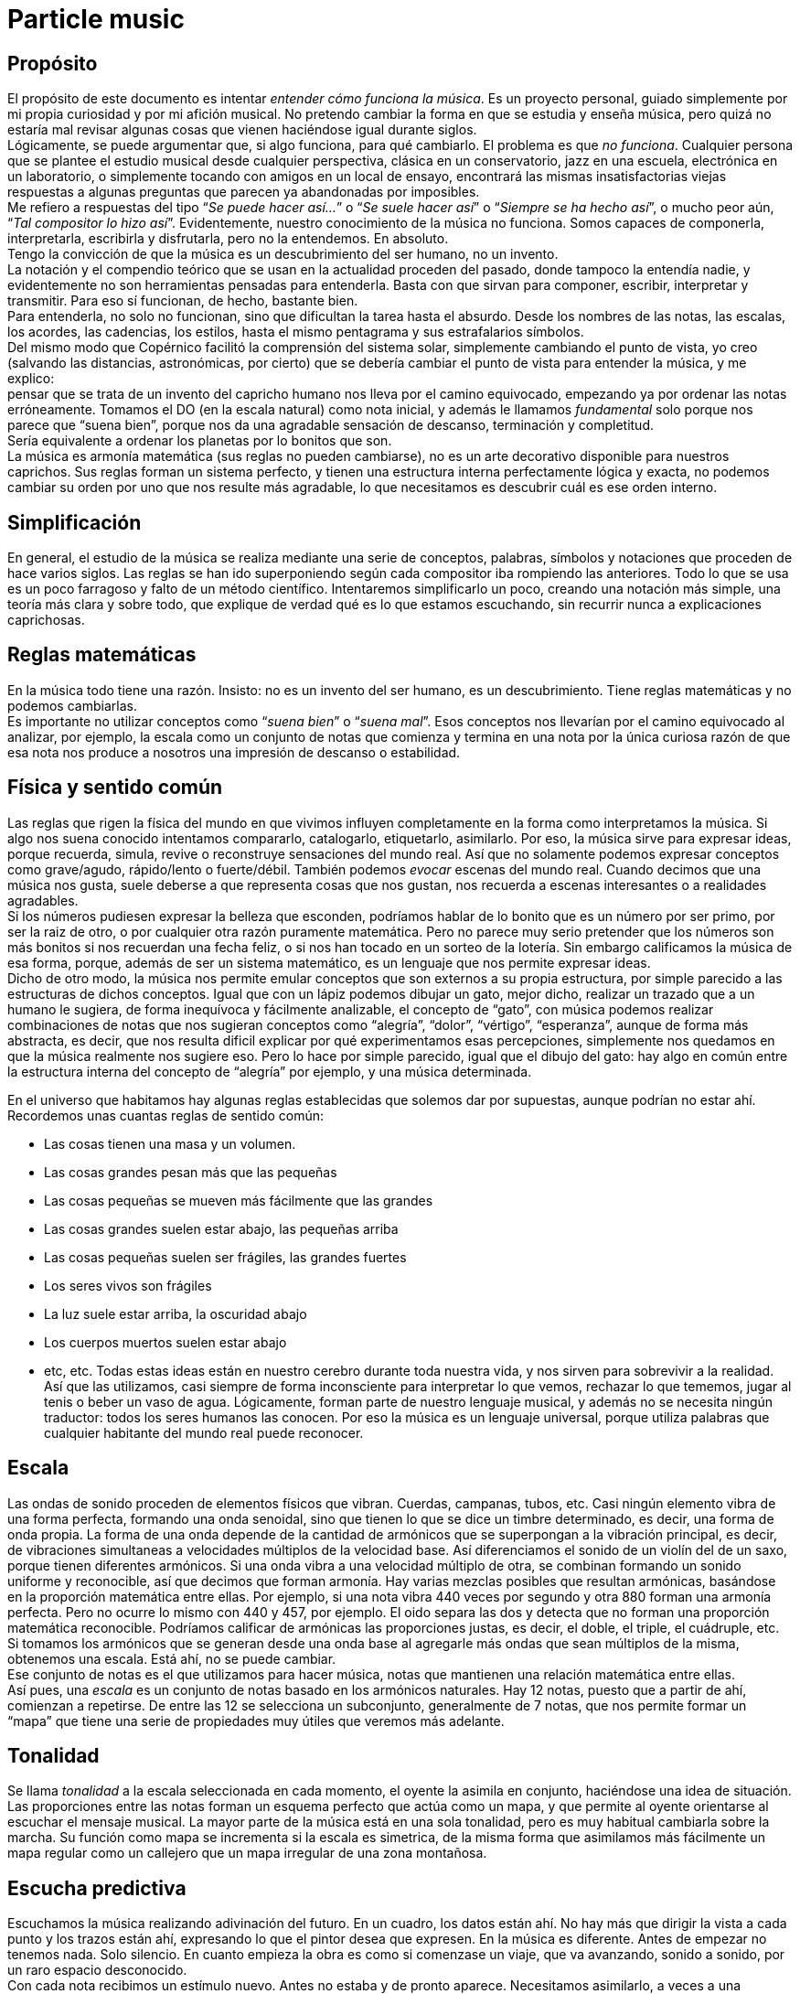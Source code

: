 = Particle music

== Propósito

El propósito de este documento es intentar _entender cómo funciona la música_. Es un proyecto personal, guiado simplemente por mi propia curiosidad y por mi afición musical. No pretendo cambiar la forma en que se estudia y enseña música, pero quizá no estaría mal revisar algunas cosas que vienen haciéndose igual durante siglos. +
Lógicamente, se puede argumentar que, si algo funciona, para qué cambiarlo. El problema es que _no funciona_. Cualquier persona que se plantee el estudio musical desde cualquier perspectiva, clásica en un conservatorio, jazz en una escuela, electrónica en un laboratorio, o simplemente tocando con amigos en un local de ensayo, encontrará las mismas insatisfactorias viejas respuestas a algunas preguntas que parecen ya abandonadas por imposibles. +
Me refiero a respuestas del tipo “_Se puede hacer así..._” o “_Se suele hacer así_” o “_Siempre se ha hecho así_”, o mucho peor aún, “_Tal compositor lo hizo así_”. Evidentemente, nuestro conocimiento de la música no funciona. Somos capaces de componerla, interpretarla, escribirla y disfrutarla, pero no la entendemos. En absoluto. +
Tengo la convicción de que la música es un descubrimiento del ser humano, no un invento. +
La notación y el compendio teórico que se usan en la actualidad proceden del pasado, donde tampoco la entendía nadie, y evidentemente no son herramientas pensadas para entenderla. Basta con que sirvan para componer, escribir, interpretar y transmitir. Para eso sí funcionan, de hecho, bastante bien. +
Para entenderla, no solo no funcionan, sino que dificultan la tarea hasta el absurdo. Desde los nombres de las notas, las escalas, los acordes, las cadencias, los estilos, hasta el mismo pentagrama y sus estrafalarios símbolos. +
Del mismo modo que Copérnico facilitó la comprensión del sistema solar, simplemente cambiando el punto de vista, yo creo (salvando las distancias, astronómicas, por cierto) que se debería cambiar el punto de vista para entender la música, y me explico: +
pensar que se trata de un invento del capricho humano nos lleva por el camino equivocado, empezando ya por ordenar las notas erróneamente. Tomamos el DO (en la escala natural) como nota inicial, y además le llamamos _fundamental_ solo porque nos parece que “suena bien”, porque nos da una agradable sensación de descanso, terminación y completitud.  +
Sería equivalente a ordenar los planetas por lo bonitos que son. +
La música es armonía matemática (sus reglas no pueden cambiarse), no es un arte decorativo disponible para nuestros caprichos. Sus reglas forman un sistema perfecto, y tienen una estructura interna perfectamente lógica y exacta, no podemos cambiar su orden por uno que nos resulte más agradable, lo que necesitamos es descubrir cuál es ese orden interno.

== Simplificación

En general, el estudio de la música se realiza mediante una serie de conceptos, palabras, símbolos y notaciones que proceden de hace varios siglos. Las reglas se han ido superponiendo según cada compositor iba rompiendo las anteriores. Todo lo que se usa es un poco farragoso y falto de un método científico. Intentaremos simplificarlo un poco, creando una notación más simple, una teoría más clara y sobre todo, que explique de verdad qué es lo que estamos escuchando, sin recurrir nunca a explicaciones caprichosas.

== Reglas matemáticas

En la música todo tiene una razón. Insisto: no es un invento del ser humano, es un descubrimiento. Tiene reglas matemáticas y no podemos cambiarlas. +
Es importante no utilizar conceptos como “_suena bien_” o “_suena mal_”. Esos conceptos nos llevarían por el camino equivocado al analizar, por ejemplo, la escala como un conjunto de notas que comienza y termina en una nota por la única curiosa razón de que esa nota nos produce a nosotros una impresión de descanso o estabilidad. 

== Física y sentido común

Las reglas que rigen la física del mundo en que vivimos influyen completamente en la forma como interpretamos la música. Si algo nos suena conocido intentamos compararlo, catalogarlo, etiquetarlo, asimilarlo. Por eso, la música sirve para expresar ideas, porque recuerda, simula, revive o reconstruye sensaciones del mundo real. Así que no solamente podemos expresar conceptos como grave/agudo, rápido/lento o fuerte/débil. También podemos _evocar_ escenas del mundo real. Cuando decimos que una música nos gusta, suele deberse a que representa cosas que nos gustan, nos recuerda a escenas interesantes o a realidades agradables.  +
Si los números pudiesen expresar la belleza que esconden, podríamos hablar de lo bonito que es un número por ser primo, por ser la raiz de otro, o por cualquier otra razón puramente matemática. Pero no parece muy serio pretender que los números son más bonitos si nos recuerdan una fecha feliz, o si nos han tocado en un sorteo de la lotería. Sin embargo calificamos la música de esa forma, porque, además de ser un sistema matemático, es un lenguaje que nos permite expresar ideas.  +
Dicho de otro modo, la música nos permite emular conceptos que son externos a su propia estructura, por simple parecido a las estructuras de dichos conceptos. Igual que con un lápiz podemos dibujar un gato, mejor dicho, realizar un trazado que a un humano le sugiera, de forma inequívoca y fácilmente analizable, el concepto de “gato”, con música podemos realizar combinaciones de notas que nos sugieran conceptos como “alegría”, “dolor”, “vértigo”, “esperanza”, aunque de forma más abstracta, es decir, que nos resulta dificil explicar por qué experimentamos esas percepciones, simplemente nos quedamos en que la música realmente nos sugiere eso. Pero lo hace por simple parecido, igual que el dibujo del gato: hay algo en común entre la estructura interna del concepto de “alegría” por ejemplo, y una música determinada.

En el universo que habitamos hay algunas reglas establecidas que solemos dar por supuestas, aunque podrían no estar ahí. Recordemos unas cuantas reglas de sentido común:

* Las cosas tienen una masa y un volumen. 
* Las cosas grandes pesan más que las pequeñas
* Las cosas pequeñas se mueven más fácilmente que las grandes
* Las cosas grandes suelen estar abajo, las pequeñas arriba
* Las cosas pequeñas suelen ser frágiles, las grandes fuertes
* Los seres vivos son frágiles
* La luz suele estar arriba, la oscuridad abajo
* Los cuerpos muertos suelen estar abajo
* etc, etc.
Todas estas ideas están en nuestro cerebro durante toda nuestra vida, y nos sirven para sobrevivir a la realidad. Así que las utilizamos, casi siempre de forma inconsciente para interpretar lo que vemos, rechazar lo que tememos, jugar al tenis o beber un vaso de agua. Lógicamente, forman parte de nuestro lenguaje musical, y además no se necesita ningún traductor: todos los seres humanos las conocen. Por eso la música es un lenguaje universal, porque utiliza palabras que cualquier habitante del mundo real puede reconocer.

== Escala

Las ondas de sonido proceden de elementos físicos que vibran. Cuerdas, campanas, tubos, etc. Casi ningún elemento vibra de una forma perfecta, formando una onda senoidal, sino que tienen lo que se dice un timbre determinado, es decir, una forma de onda propia. La forma de una onda depende de la cantidad de armónicos que se superpongan a la vibración principal, es decir, de vibraciones simultaneas a velocidades múltiplos de la velocidad base. Así diferenciamos el sonido de un violín del de un saxo, porque tienen diferentes armónicos. Si una onda vibra a una velocidad múltiplo de otra, se combinan formando un sonido uniforme y reconocible, así que decimos que forman armonía. Hay varias mezclas posibles que resultan armónicas, basándose en la proporción matemática entre ellas. Por ejemplo, si una nota vibra 440 veces por segundo y otra 880 forman una armonía perfecta. Pero no ocurre lo mismo con 440 y 457, por ejemplo. El oido separa las dos y detecta que no forman una proporción matemática reconocible. Podríamos calificar de armónicas las proporciones justas, es decir, el doble, el triple, el cuádruple, etc.  +
Si tomamos los armónicos que se generan desde una onda base al agregarle más ondas que sean múltiplos de la misma, obtenemos una escala. Está ahí, no se puede cambiar.  +
Ese conjunto de notas es el que utilizamos para hacer música, notas que mantienen una relación matemática entre ellas. +
Así pues, una _escala_ es un conjunto de notas basado en los armónicos naturales. Hay 12 notas, puesto que a partir de ahí, comienzan a repetirse. De entre las 12 se selecciona un subconjunto, generalmente de 7 notas, que nos permite formar un “mapa” que tiene una serie de propiedades muy útiles que veremos más adelante.

== Tonalidad

Se llama _tonalidad_ a la escala seleccionada en cada momento, el oyente la asimila en conjunto, haciéndose una idea de situación. Las proporciones entre las notas forman un esquema perfecto que actúa como un mapa,  y que permite al oyente orientarse al escuchar el mensaje musical. La mayor parte de la música está en una sola tonalidad, pero es muy habitual cambiarla sobre la marcha. Su función como mapa se incrementa si la escala es simetrica, de la misma forma que asimilamos más fácilmente un mapa regular como un callejero que un mapa irregular de una zona montañosa. 

== Escucha predictiva

Escuchamos la música realizando adivinación del futuro. En un cuadro, los datos están ahí. No hay más que dirigir la vista a cada punto y los trazos están ahí, expresando lo que el pintor desea que expresen. En la música es diferente. Antes de empezar no tenemos nada. Solo silencio. En cuanto empieza la obra es como si comenzase un viaje, que va avanzando, sonido a sonido, por un raro espacio desconocido.  +
Con cada nota recibimos un estímulo nuevo. Antes no estaba y de pronto aparece. Necesitamos asimilarlo, a veces a una velocidad endiablada. +
Los estímulos inesperados nos producen sorpresa, y nos obligan a su análisis. Debemos dedicar un poco de tiempo de proceso cerebral para saber cómo encaja esa nota con las demás, si es que encaja, o de lo contrario, cambiar todas las suposiciones anteriores para hacerla encajar. Si adivinamos cada nota, nos aburrimos. Si cada nota nos sorprende, nos cansamos y perdemos el hilo. Si hay una proporcion adecuada entre ambas situaciones, la música nos resulta familiar pero estimulante. Posiblemente tenga éxito.

== Tríada

Se le llama _tono_ a la distancia que hay entre dos notas alternas y _semitono_ a la distancia entre dos notas contigüas ( si hablásemos de números, entre 18 y 19 habría un semitono, pero entre 15 y 17 habría un tono).  +
Una _tríada_ es un acorde (notas que suenan simultaneamente) de tres notas alternas de una escala (una vez más, pensando en números, podrían ser 1, 3 y 5, ó 25, 27 y 29). En la notación estandar, se dice que sus notas están a distancia de una tercera, si es de dos tonos se llama tercera _mayor_, si es de tono y medio se llama tercera _menor_. Una tríada tiene pues dos intervalos, el que hay entre la primera y la segunda nota y el que hay entre la segunda y la tercera. Si esos intervalos son, de abajo a arriba, mayor y menor se dice que es un acorde mayor. Si son menor y mayor se llama acorde menor.  +
Uno se siente casi avergonzado de tener que recurrir a toda esta dieciochesca terminología que debería dejar de usarse cuanto antes pero “así se ha hecho siempre”. Ya hemos dicho que sería mejor encontrar algo un poco más simple y natural.

== Estructura mayor/menor y su significado

.Esquema geométrico de las tríadas 
image::triads.png[tríadas, estas son tríadas]

El caso es que las tríadas, son la estructura musical más utilizada en la música. No ofrecen ninguna duda, son como los átomos con los que se forma el resto de la materia: son indivisibles ( no hay nada con una estructura más básica ) e incluso cuando no están, el cerebro acaba encontrándo su huella. Forman la base sobre la que se asienta la música. +
Las tríadas mayores forman una estructura menor/mayor (menor sobre mayor) y   
las menores una estructura mayor/menor (mayor sobre menor).
El subconsciente toma estas estructuras como formas reales e intenta intrepretarlas. +
Es muy fácil observar esto con cualquier instrumento. Escuchar un acorde mayor y el mismo menor y preguntarse por qué el acorde mayor sugiere alegría y el menor tristeza es la primera pregunta que debemos hacernos, y no aceptar respuestas “mágicas”. Durante años, he escuchado muchas respuestas a esta cuestión, la más torpe la que dice que los temas fúnebres siempre se han hecho con acordes menores y los temas festivos con acordes mayores. A esta clase de “respuestas” me refiero.  +
Para mí está muy claro que se trata de una simple estructura de algo grande colocado encima de algo pequeño, o al revés. Cuando escucho el acorde puedo verlo claramente, y si miro a las figuras todavía más, incluso puedo escuchar los acordes simplemente mirándolas. En el mundo en que vivimos, una cosa grande sobre una pequeña es algo... injusto, no está bien, no es correcto, da la impresión de que se necesita actuar, acudir en su auxilio, resolver su problema, dejar las cosas en su equilibrio natural. No es algo necesariamente inestable, ese no es el problema, sino algo incorrecto, algo que nos hace sentir de alguna forma insatisfechos, tristes. +
Se trata de dos entidades diferentes. Una es más grande que la otra, y la más grande está encima de la más pequeña. Sea lo que sea: dos piedras, dos cajas, dos personas, dos organizaciones, dos paises... no es justo. La idea “estar encima de” en el mundo real sugiere peso, gravedad, opresión, aguante, dominación, esclavitud. Es una de las reglas de sentido común. Lo normal, es que las entidades pequeñas se apoyen en las grandes, que utilicen su poder, tamaño, altura y equilibrio. La vida sigue gracias a que los grandes soportan y apoyan a los pequeños, los adultos a los niños, los poderosos a los pobres, y no al revés. Ver a un poderoso subido a la espalda de un niño es la imagen más triste y dramática que uno puede imaginar, lo contrario es una bella idea de colaboración, amistad, generosidad y vida. +
Esos acordes están presentes en el 99% de la música, e incluso, cuando no estan presentes, el oyente intenta imaginarlos, como cuando faltan trazos en una imagen y nuestra imaginación completa los que faltan basándose en el sentido común. Cuando escuchamos una tríada mayor o menor admitimos esas ideas por sistema, y, a partir de ellas, intentamos entender qué nos está contando la música, además de orientarnos en el mapa que forman.  +
En fin, estas son las ideas que sugieren automáticamente esas tres simples notas:

|===
|*_Tríada menor_*|*_Tríada mayor_*

|Injusticia|Justicia
|Tristeza|Alegría
|Fracaso|Triunfo
|Muerte|Vida
|Opresión|Solidaridad
|===

== Tríadas orientativas

El formato de una tríada, nos permite suponer en qué grado de la escala estamos. En una escala hay algunas tríadas mayores y otras menores. Se obtienen simplemente agregando a cada grado de la escala las dos siguientes notas alternas. Según el caracter de la tríada que oímos, podemos suponer en qué grado de la escala podemos estar ( como cuando al ver un monumento en un mapa de pronto nos orientamos correctamente ). Como hay varias tríadas de cada tipo, todavía hay _lugar para el engaño_.

== Tritono

Un _tritono_ está formado por dos notas a 3 tonos de distancia. Entre ambas, caben dos terceras menores. Sería algo así como una estructura _menor / menor_. No sirve para expresar el caracter de una tríada normal, es equívoco, puesto que se puede invertir y queda igual. El oyente intenta suponer que se va a convertir en una tríada normal. Eso, en música se llama _resolver_.  +
Cuando estamos hablando y deseamos que la persona que nos está escuchando intente encontrar una solución... ¿Qué hacemos? ¿Colocamos el problema entre signos de interrogación y esperamos a que el oyente lo resuelva? ¿Eh?. Se llaman preguntas, y las hacemos a diario.  +
Pues en la música también existen las preguntas. Son acordes sin resolver, acordes que no forman una estructura mayor ni menor, y que el oyente no podrá evitar intentar resolver en su cabeza antes de escuchar la siguiente nota, acordes que requieren participación por su parte, escucha activa.  +
En una escala donde dos notas alternas queden a 3 tonos de distancia, el acorde que se formará en ese grado sonará como una pregunta que necesita contestación. No es casualidad que en la escala mayor (la que conoce todo el mundo, la que forman las teclas blancas del piano, _do, re, mi, fa_...) hay un grado en que se forma un tritono: el grado 7, el de la nota _si_. Las notas alternas a partir de _si_ son _re_ y _fa_. Entre cada par hay tono y medio, así que en total son 3 tonos, es decir, dos terceras menores una sobre la otra. Nadie querrá terminar una canción con ese acorde. +
Ningúna actuación musical terminará nunca (al menos si queremos que el público empiece a aplaudir ) con un acorde sin resolver. El oyente espera a que le demos una solución. Unas milésimas de segundo antes, imagina cuál vamos a darle. Si acierta se sentirá satisfecho, si no se sorprenderá. Muchas preguntas le resultarán demasiado estimulantes y probablemente se sature. Ninguna pregunta hará que pierda el interés.

== Repulsión del tritono

Un tritono suena repulsivo, dos terceras menores no representan nada apiladas.  +
Tienta al oyente a adivinar en qué se resolverá, le hace participar, le hace arriesgarse y posibilita engañarle y sorprenderle resolviéndolo de manera inesperada.  +
Invade su tranquilidad, requiriendo de él una escucha activa y arriesgada. Le condena a equivocarse sin poder evitarlo. Es como el “_nada por aqui... nada por allá_...” de los magos. +
En la edad media, a ese sonido se le llamaba "_Diabolus in musicae_" y parece que representaba algún tipo de desafío para el poder. Solo el nombre ya denota el caracter molesto e incluso peligroso que puede llegar a tener, sobre todo si eres un estado medieval y utilizas la música para mantener adormecida a la masa. Prohibir el tritono es como cuando en el cine el poli malo dice “Aquí soy yo el que hace las preguntas!”.

== Distancia al tritono

Es la distancia que un grado de la escala mantiene con respecto a algún tritono. Si en una escala hay un solo tritono, habrá grados que estén a mucha distancia de él, pero si hay dos, al alejarnos de uno nos acercamos al otro, así que siempre estaremos cerca de alguno.  +
Los grados que quedan muy lejos de algún tritono sugieren estabilidad, relax. Hay escalas que no contienen ningún tritono. La sensación de linealidad y estabilidad (y posiblemente monotonía) es bastante fuerte en ellas. No es casual que las usáramos en nuestros estados primitivos de civilización. Profundizaremos en esto más adelante.

== Orientación erronea

En la notación tradicional, al grado más lejano al tritono se le llama _fundamental_, y además se considera que la escala comienza y termina en ese grado. Esto es un error grave; que un grado esté lejos de un tritono no significa que sea el principio. Se hace porque el oyente se siente cómodo cuando una canción termina en el grado fundamental, como suele ocurrir. Como ya hemos dicho, este es uno de los errores graves que queremos solucionar: el ángulo desde el que se ve la música, el excesivo protagonismo del oyente, (evidentemente porque es el que paga y el que decide si el compositor triunfará o no). En todo caso, necesitamos seguir componiendo música para humanos, así que deberemos seguir teniendo en cuenta lo que les hace sentir cómodos o lo que no, pero necesitamos entender por qué.

== Orientación simétrica

Las escalas que usamos son simétricas. La simetría es un patrón que ayuda al oyente a reconocer la armonía. Si una escala es simétrica, nos ayudará mucho en su análisis usar una notación que respete esta simetría, donde el punto central se represente gráficamente en el centro. En la notación que presentamos, esta idea es muy importante.

== Modos de una escala

Se llaman _modos_ a las distintas orientaciones de una escala, es decir, tomar las mismas notas pero cambiando la nota inicial. Debe eliminarse por completo este concepto. Es mucho más simple y util reducir la cantidad de escalas a analizar y asimilar. Solamente hay seis escalas.

== Escalas

Eliminando el concepto de _modo_ de una escala, estas son las escalas que se usan habitualmente y los nombres que se le han asignado. En notación estandar, la equivalencia sería la siguiente:

|===
|*ESCALA*|*NOMBRE ESTANDAR*

|WHITE |Escala _diatónica_
|BLUE |Escala menor _melódica_
|RED |Escala menor _armónica_
|BLACK |Escala _disminuida_
|PENTA |Escala _pentatónica_
|TONES |Escala por _tonos_
|===

En la notación creada se representan los grados de la escala como números. Se ha de prestar atención a que el primer grado de la escala no es, como en la notación tradicional, el grado más lejano al tritono (en la escala diatónica sería el DO), sino el grado que, como muestran las figuras, ocupa el centro de la estructura (en la escala diatónica sería el RE). Partiendo de la nota inicial y girando en sentido agujas del reloj se sube de tono hasta que se vuelve al tono inicial, es decir, se sube una octava.

.Tabla de notación de escalas con los doce grados
[ditaa, background=FF0000, no-shadows=true, no-separation=true]
----
        +---+---+---+
        | 6 | 7 | 8 |
        +---+---+---+
        | 5 |   | 9 |
        +---+   +---+
        | 4 |   | 10|
        +---+   +---+
        | 3 |   | 11|
        +---+---+---+
        | 2 | 1 | 12|
        +---+---+---+
----

Téngase en cuenta que en la escala BLACK, la simetría no se basa en las notas, sino en el espacio entre ellas, y no hay una nota central, sino un espacio entre notas central. La sensación de simetría que percibe el oyente es idéntica y la notación así lo refleja. +
Esta notación es muy sencilla, portable y práctica. De un solo vistazo, se puede observar la simetría de todas las escalas. Si se compara con la notación tradicional, donde no se aprecia simetría alguna, se notará una increible mejoría en las posibilidades que ofrece para su análisis, estudio y asimilación.


.Las seis escalas
[ditaa, background=FF0000, no-shadows=true, no-separation=true]
----
+---+---+---+ +---+---+---+ +---+---+---+ +---+---+---+ +---+---+---+ +---+---+---+
| 4 |   | 5 | | 4 |   | 5 | | 4 |   | 5 | | 4 |   | 5 | | 3 |   | 4 | |   | 4 |   |
+---+---+---+ +---+---+---+ +---+---+---+ +---+---+---+ +---+---+---+ +---+---+---+
|   |   |   | | 3 |   | 6 | | 3 |   | 6 | | 3 |   | 6 | |   |   |   | | 3 |   | 5 |
+---+   +---+ +---+   +---+ +---+   +---+ +---+   +---+ +---+   +---+ +---+   +---+
| 3 |   | 6 | |   |   |   | |   |   |   | |   |   |   | |   |   |   | |   |   |   |
+---+   +---+ +---+   +---+ +---+   +---+ +---+   +---+ +---+   +---+ +---+   +---+
| 2 |   | 7 | | 2 |   | 7 | |   |   |   | | 2 |   | 7 | | 2 |   | 5 | | 2 |   | 6 |
+---+---+---+ +---+---+---+ +---+---+---+ +---+---+---+ +---+---+---+ +---+---+---+
|   | 1 |   | |   | 1 |   | | 2 | 1 | 7 | | 1 |   | 8 | |   | 1 |   | |   | 1 |   |
+---+---+---+ +---+---+---+ +---+---+---+ +---+---+---+ +---+---+---+ +---+---+---+
    WHITE         BLUE           RED          BLACK         PENTA         TONES
----


== Nombres de las notas

Representaremos las notas de la escala mediante la notación americana, es decir, usando las letras desde la A hasta la G, pero con una pequeña modificación: no hay _sostenidos_.

|===
|A|A♯/B♭|B|C|C♯/D♭|D|D♯/E♭|E|F|F♯/G♭|G|G♯/A♭

|A|b|B|C|d|D|e|E|F|g|G|a
|===

En la notación estandar, cuando se quiere subir una nota un semitono se le pone el signo de sostenido (♯) y cuando se desea bajarla un semitono, se le agrega un bemol (♭), así que DO♯ es en realidad la misma nota que RE♭. +
En nuestra notación, para indicar bemoles usamos la misma letra pero en minúscula. Así que en una misma escala se puede encontrar una nota natural y también la misma nota bemol. Por ejemplo, la nota `b` equivale tanto a `LA♯` como a `SI♭`: +

Esta sería la representación de la escala `BLUE` de `LA`, es decir de `A`. Observamos que aparece el `RE bemol (d)` y luego el `RE natural (D)`. 

.Las escala BLUE de A
[ditaa, background=FF0000, no-shadows=true, no-separation=true]
----
+---+---+---+ 
| D |   | E | 
+---+---+---+ 
| d |   | F | 
+---+   +---+ 
|   |   |   | 
+---+   +---+ 
| B |   | G | 
+---+---+---+ 
|   | A |   | 
+---+---+---+ 
    WHITE     
----

== Tríadas de PENTA

La escala `PENTA` tiene tríadas como las demás. Si se toman como en la notación estandar, parece que en lugar de terceras, están formadas por cuartas, así que se habla de _acordes por cuartas_, o _armonía cuartal_. Es innecesario. Lo que ocurre es que en esa escala no hay esas notas. Solo son las terceras de esa escala. No hay por que hacer excepciones. La diferencia con las tríadas de una escala que contenga tritonos es que estas no llevan a ninguna parte, funcionan todas igual de bien. Son todas igual de estables y no hay que alejarse de ningún punto. 

== Tríadas no orientativas

Un acorde puede usarse para marcar el grado o no. Así, se puede tocar con acordes por encima del mismo grado sin desorientar al oyente, generalmente sugiriendo, por ejemplo con el ritmo, que no se está variando de grado, solo es una melodía hecha de tríadas. Así, los músicos de jazz, suelen improvisar usando acordes por cuartas (_quartal harmony_) sin acentuarlos  demasiado para no confundir al oyente, marcando los tiempos débiles o realizando dibujos rítmicos irregulares, más propios de una melodía que de una báse armónica. Incluso el bajo puede hacer lo mismo, improvisar sobre una estructura armónica sin cambiar su carácter, simplemente dejando claro que no es lo que desea hacer, bien mediante el esquema rítmico, el sonido usado, o cualquier otro truco. De lo que se trata es de que el oyente diferencie claramente en qué grado está la escala en cada momento, para que que pueda analizar y asimilar todo lo que oiga por encima.

== Notas de color

Cuando se agregan más notas a una tríada, se dice que le estamos agregando _color_. Es una forma de verlo. No es muy util, porque parece que simplemente estamos decorándola para que luzca un poco más bonita. +
En realidad, cada nota que se añade tiene una función concreta. Una tríada por sí sola solamente aporta información mayor o menor. Todas las notas que agreguemos aportarán información sobre la posición del grado con respecto a la escala y posiblemente alguna idea más como anticipar modulaciones o inducciones al engaño, debilitando ligeramente la sensación inicial. +
La única idea clara que se enseña oficialmente es que agregar una _séptima bemol_ convierte a una tríada en _dominante_ (gran término) y provoca que resuelva en un grado que está una cuarta por encima. Y a partir de ahí empieza a aparecer el concepto “_puedes agregar_” que dice que a un acorde dominante, para darle _color_, se le pueden agregar una novena bemol, una novena aumentada, una quinta bemol, una quinta aumentada....  +
Otra vez la misma respuesta: ¿Se le “puede”? Y otra vez esas palabras malsonantes... +
Será mejor que dejemos de hablar de colores.

== Representación de tritonos 
Al representar los tritonos se observa que también ocupan su lugar perfectamente simétrico. Se hará mediante una flecha que los una. Veamos la representación de todas las escalas con sus tritonos.

.Escalas y sus tritonos
[ditaa, background=FF0000, no-shadows=true, no-separation=true]
----
 +----+----+----+  +----+-----+----+  +----+-----+----+  +----+-------+----+  +----+----+----+  +----+------+----+ 
 |    |    |    |  |    |     |    |  |cBLU+--+  |cRED|  |cBLU+----+  |cRED|  |    |    |    |  |    |cRED  |    | 
 |  4 |    |  5 |  |  4 |     |  5 |  |  4 | ++->|  5 |  |  4 | +--+->|  5 |  |  3 |    |  4 |  |    |  4   |    | 
 +----+----+----+  +----+-----+----+  +----+-++--+----+  +----+-+--+--+----+  +----+----+----+  +----+--+---+----+ 
 |    |    |    |  |cGRE+--+  |cBLU|  |    | ||  |    |  |cYEL+-+-+|  |cGRE|  |    |    |    |  |cGRE+--++  |cBLU| 
 |    |    |    |  |  3 | ++->|  6 |  |  3 | ||  |  6 |  |  3 | |+++->|  6 |  |    |    |    |  |  3 | +++->|  5 | 
 +----+    +----+  +----+ ||  +----+  +----+ ||  +----+  +----+ ||||  +----+  +----+    +----+  +----+ |||  +----+ 
 |cRED+--->|cRED|  |    | ||  |    |  |    | ||  |    |  |    | ||||  |    |  |    |    |    |  |    | |||  |    | 
 |  3 |    |  6 |  |    | ||  |    |  |    | ||  |    |  |    | ||||  |    |  |    |    |    |  |    | |||  |    | 
 +----+    +----+  +----+ ||  +----+  +----+ ||  +----+  +----+ ||||  +----+  +----+    +----+  +----+ |||  +----+ 
 |    |    |    |  |cBLU+-+|  |cGRE|  |    | ||  |    |  |cGRE+-++||  |cYEL|  |    |    |    |  |cBLU+-+||  |cGRE| 
 |  2 |    |  7 |  |  2 |  +->|  7 |  |    | ||  |    |  |  2 | | ++->|  7 |  |  2 |    |  5 |  |  2 |  v+->|  6 | 
 +----+----+----+  +----+-----+----+  +----+-++--+----+  +----+-+--+--+----+  +----+----+----+  +----+------+----+ 
 |    |    |    |  |    |     |    |  |cRED+-+|  |cBLU|  |cRED+-+  |  |cBLU|  |    |    |    |  |    |cRED  |    | 
 |    |  1 |    |  |    |  1  |    |  | 2  | 1+->|  7 |  |  1 |    +->|  8 |  |    |  1 |    |  |    |  1   |    | 
 +----+----+----+  +----+-----+----+  +----+-----+----+  +----+-------+----+  +----+----+----+  +----+------+----+ 
      WHITE              BLUE                RED                BLACK              PENTA            TONES
----


Como se puede observar, la escala `WHITE` (escala mayor diatónica, la más usada en música clásica) solamente tiene un tritono.  +
La escala `BLUE` (recordemos, en terminología estandar, _menor melódica_) es, con mucho, la más utilizada en el jazz. Tiene dos tritonos y eso permite una mayor capacidad para el engaño y la sorpresa, variando casi imperceptiblemente entre la sensaciones mayor/menor y menor/mayor. +
La escala `RED` se utiliza ampliamente en el flamenco, también con dos tritonos. +
La escala `BLACK` tiene 4 tritonos, se utiliza mucho en la música clásica cuando se desea remarcar la sensación tritonal, sin paliativos ni trucos, no ofrece ningún espacio para el relax y suele usarse durante periodos cortos. +
La escala `PENTA` no tiene ningún tritono. No hay amenazas, se utiliza en la música simple, básicamente en todas las civilizaciones primitivas. No hay posibilidad de engaño ni de sorpresa. Es más bien decorativa, adecuada para el adorno de fiestas y expresiones primarias. Sus tríadas dan lugar a un tipo de armonía llamada _armonía por cuartas _ +
La escala `TONES` tiene tres tritonos, pero solamente seis notas y además, no tiene orientación posible. Hablaremos de esto más adelante. +
Es importante observar que la situación de los tritonos tiene un sentido, es decir, puede no ser lo mismo ir de una nota a la otra ascendiendo que descendiendo, eso depende de si hay las mismas notas entre ambas por los dos caminos. Vemos que en `WHITE`, ascendiendo tenemos en medio 2 notas, sin embargo, descendiendo quedan 3. Así que si vamos apilando notas alternas, que es como se crean los acordes, girando en sentido reloj, es decir, ascendiendo, entre 6 y 3, ambas notas caen en el acorde, pero girando en sentido glorieta, apilaríamos 3,5,7,2,4,6. Es decir, el grado 3 está mucho más lejos de llegar a tener un tritono que el 6, concretamente, cuatro niveles de apilamiento más lejos.  +
Esto mismo ocurrre con `BLUE` y con `RED`, aunque hay dos tritonos. +
Sin embargo, en `BLACK` nos encontramos con ocho notas en la escala, así que entre cada nota del tritono siempre quedan tres, da igual en qué sentido nos movamos.  +
También en `TONES` pasa lo mismo, aunque quedan solamente dos notas en cada sentido, con lo cual, mediante saltos alternos nunca podremos llegar a completar un tritono. Una situación muy extraña. Lo hemos representado mediante flechas sin punta para indicarlo. +
La sensación para el oyente de que la pila que está sonando está cerca o lejos del tritono se ha de contar siempre ascendentemente, es decir, cuántas notas alternas han de agregarse para que acabe sonando un tritono (si es posible).

== Centro tonal

Llamaremos _centro tonal_ a la nota central de la escala. En todas, es la nota que guarda la misma distancia con todos los tritonos por ambos caminos, descendiendo y ascendiendo. Se trata del grado más estable de todos. No confundir con el que ofrece una mayor sensación de relajación, ese es el que quede más lejos de algún tritono. La nota central no da sensación de relajación, sino de equilibrio. Podríamos decir que es el grado más _neutral_ de la escala. En la escala `BLACK` no hay ninguna nota que ocupe ese centro tonal, aunque es perfectamente simétrica, como las demás. 

== Terceras ambiguas

Algunas escalas tienen en alguno de sus grados una tercera ambigua, es decir, que podría ser una tercera mayor o también una tercera menor. Esto amplia mucho las posibilidades de engaño y de sorpresa, y es de gran ayuda para la _modulación_ que consiste en cambiar de tonalidad, es decir, seleccionar otra escala.

.Escalas con terceras ambiguas
[ditaa, background=FF0000, no-shadows=true, no-separation=true]
----
 +----+----+----+  +----+-----+----+  +----+-----+----+  +----+-----+----+   +----+----+----+  +----+-----+----+ 
 |    |    |    |  |    |     |    |  |    |     |    |  |    |     |cRED|   |    |    |    |  |    |     |    | 
 |  4 |    |  5 |  |  4 |     |  5 |  |  4 |     |  5 |  |  4 |     |  5 |   |  3 |    |  4 |  |    |  4  |    | 
 +----+----+----+  +----+-----+----+  +----+-----+----+  +----+-----+----+   +----+----+----+  +----+-----+----+ 
 |    |    |    |  |cRED|     |    |  |cRED|     |cRED|  |cRED|     |    |   |    |    |    |  |    |     |    | 
 |    |    |    |  |  3 |     |  6 |  |  3 |     |  6 |  |  3 |     |  6 |   |    |    |    |  |  3 |     |  5 | 
 +----+    +----+  +----+     +----+  +----+     +----+  +----+     +----+   +----+    +----+  +----+     +----+ 
 |    |    |    |  |    |     |    |  |    |     |    |  |    |     |    |   |    |    |    |  |    |     |    | 
 |  3 |    |  6 |  |    |     |    |  |    |     |    |  |    |     |    |   |    |    |    |  |    |     |    | 
 +----+    +----+  +----+     +----+  +----+     +----+  +----+     +----+   +----+    +----+  +----+     +----+ 
 |    |    |    |  |    |     |    |  |    |     |    |  |    |     |cRED|   |    |    |    |  |    |     |    | 
 |  2 |    |  7 |  |  2 |     |  7 |  |    |     |    |  |  2 |     |  7 |   |  2 |    |  5 |  |  2 |     |  6 | 
 +----+----+----+  +----+-----+----+  +----+-----+----+  +----+-----+----+   +----+----+----+  +----+-----+----+ 
 |    |    |    |  |    |     |    |  |cRED|     |    |  |cRED|     |    |   |    |    |    |  |    |     |    | 
 |    |  1 |    |  |    |  1  |    |  | 2  |  1  |  7 |  |  1 |  1  |  8 |   |    |  1 |    |  |    |  1  |    | 
 +----+----+----+  +----+-----+----+  +----+-----+----+  +----+-----+----+   +----+----+----+  +----+-----+----+ 
      WHITE              BLUE                RED                BLACK               PENTA            TONES
----
En este esquema observamos (marcados en tono oscuro) los grados que forman una tercera que puede ser mayor y también menor. 

* `WHITE` es perfectamente inequívoca, pues todas sus terceras son mayores o menores. 
* `BLUE` tiene una ambigüedad, en su tercer grado
* `RED` tiene tres: segundo, tercero y sexto.
* `BLACK` tiene cuatro en notas alternas, primero, tercero, quinto y séptimo. 
* `PENTA` no tiene ninguna ambigüedad: es directa, clara y simple.
* `TONES` no tiene ninguna ambigüedad, puesto que todas sus terceras son mayores, pero esto genera una débil capacidad para la orientación: el oyente no sabrá detectar con facilidad en qué grado de la escala estamos. 

La sensación de ambigüedad entre el caracter mayor/menor de una tríada produce inquietud en el oyente, y supone una especie de adivinanza que requiere una escucha atenta y activa. El mapa no está claro, y el camino es laberíntico, además hay muchas sorpresas esperando en cada cruce. Se necesita una actitud concreta para escuchar musica con muchas ambigüedades. El jazz utiliza con profusión la ambigüedad.

== Ausencia de terceras 

Si todos los grados de la escala tienen una tercera, mayor o menor, consideraremos que, al menos en ese aspecto, está completa. Podemos observar que, en la escala `RED` hay un grado que no tiene ninguna clase de tercera: el séptimo, así como en la escala `PENTA` faltan dos terceras, en el primer y en el tercer grado.

.Escalas con grados sin tercera
[ditaa, background=FF0000, no-shadows=true, no-separation=true]
----
  +----+-----+----+   +----+----+----+ 
  |    |     |    |   |cRED|    |    | 
  |  4 |     |  5 |   |  3 |    |  4 | 
  +----+-----+----+   +----+----+----+ 
  |    |     |    |   |    |    |    | 
  |  3 |     |  6 |   |    |    |    | 
  +----+     +----+   +----+    +----+ 
  |    |     |    |   |    |    |    | 
  |    |     |    |   |    |    |    | 
  +----+     +----+   +----+    +----+ 
  |    |     |    |   |    |    |    | 
  |    |     |    |   |  2 |    |  5 | 
  +----+-----+----+   +----+----+----+ 
  |    |     |cRED|   |    |cRED|    | 
  | 2  |  1  |  7 |   |    |  1 |    | 
  +----+-----+----+   +----+----+----+ 
         RED                 PENTA     
----

== Distancias a tritonos

Si en una escala hay tritonos, cada tríada estará a una distancia de ellos. La distancia representa para el oyente la probabilidad que tiene de que, agregando más notas al acorde llegue a oir un tritono. Es sencillo apreciar en este esquema de la escala `WHITE` que las dos tríadas más distantes al tritono son, por un lado la tríada `CEG` y por el otro `ACE`. +
Resulta que en notación estandar, a estas tríadas se les llaman _grado fundamental_ y _relativo menor_. A parte de la estrafalaria nomenclatura, son los grados que se utilizan para empezar y terminar la mayoría de los temas. Simplemente sugieren descanso y estabilidad, aunque uno es mayor y otro menor, así que además tienen su propio caracter. Si se termina en un acorde cercano al tritono, probablemente nadie aplaudirá: hay tensión sin resolver, preguntas sin contestar. 

.Escala WHITE con sus tríadas
image::white-scale-and-triads.png[]

En esta otra figura observamos la escala `BLUE`, con sus dos tritonos y las tríadas correspondientes. Vemos que no hay una tríada que quede suficientemente alejada de un tritono, cuando nos alejamos de uno nos acercamos al otro. Se puede ver que las tríadas más “a salvo” parecen ser `CeG`, que necesitaría agregar `B`, `D` y `F` para contener un tritono, también `DFA` que necesitaría agregar `C` y `e` para lo mismo y `eGB` que necesitaría `D` y `F`. +
No es una escala muy cómoda, por esta razón: cuando llegamos a un grado da la impresión de que todavía necesitamos salir de ahí como sea. En la terminología estandar se habla de _tensión_. Es un término adecuado si lo entendemos como _pregunta sin responder_. En ningún caso debemos pensar en algo desagradable o repelente, solo es música.

.Escala BLUE con sus tríadas
image::blue-scale-and-triads.png[]

== No hay más escalas?

Buscar más es un interesante ejercicio. Sería fantástico encontrar alguna, pero las propiedades que hemos visto hasta ahora restringen las posibilidades.

* Que haya o no tritonos
* Que todos los grados tengan o no tercera
* Que todas las terceras sean mayores o menores
* Que formen una combinación simétrica

Cualquier combinación que se encuentre será simplemente una ordenación diferente de alguna de las seis presentadas ( lo que sería un modo, recordemos ). Si se hace girar en el esquema se llegará a ella. Vamos a intentar algunas:

.Otras posibles escalas
image::more-scales.png[]

|===
|Escala|Terceras ambiguas|Sin tercera|Tritonos|

|X1|1 |0|3|
|X2|3|1|2|
|X3|2,||2|
|X4|3||3|
|X5|||2|
|X6|||3|
|===

== Orden de tríadas por distancias a los tritonos

En estás dos escalas `WHITE` y `BLUE` se aprecian los tritonos sombreados. La primera tiene uno: `B-F`, y la segunda tiene dos: `A-e` y `B-F`. Para modular entre una y otra basta con cambiar la nota `E` por `e` (`Mi` por `Mi bemol`). El centro simétrico era la nota `D` en `WHITE` y ahora pasa a ser `G` en `BLUE`. Veamos todas las tríadas de la escala y la distancia que guardan con el siguiente tritono, es decir, la cantidad de terceras que habría que agregarle para que contuviese un tritono. Anotaremos también si la tríada incluye ya alguna nota perteneciente a algún tritono. La distancia que percibe el oyente debería calcularse mediante alguna fórmula que tenga en cuenta ambos parámetros. De momento no sabemos qué fórmula será esa. 

=== Escala `WHITE`
.Escala white
image::white-scale.png[]
|===
|TRÍADA|Distancia a un tritono|Contiene

|GBD|1|1
|BDF|0|2
|DFA|4|1
|FAC|3|1
|ACE|4|0
|CEG|3|0
|EGB|2|1
|===

=== Escala `BLUE`
.Escala blue
image::blue-scale.png[]
|===
|TRÍADA|Distancia a un tritono|Contiene

|ACe|0|2
|CeG|3|1
|eGB|2|2
|GBD|1|1
|BDF|0|2
|DFA|2|2
|FAC|2|1
|===

Comparación de distancias entre las dos tríadas. Observemos que la distancia a un tritono se mantiene en las tríadas `EGB` (que pasa a ser `eGB`), `GBD`, `BDF` y `CEG` (que pasa a ser `CeG`). 
 
|===
|TRÍADA|Distancia|Distancia|TRÍADA

|EGB|**2**|**2**|eGB
|GBD|**1**|**1**|GBD
|BDF|**0**|**0**|BDF
|DFA|4|2|DFA
|FAC|3|2|FAC
|ACE|4|0|ACe
|CEG|**3**|**3**|CeG
|===

De la misma forma, podemos observar que algunas tríadas siguen conteniendo la misma cantidad de notas de algún tritono al cambiar de escala.
|===
|TRÍADA|Contiene|Contiene|TRÍADA

|EGB|1|2|eGB
|GBD|**1**|**1**|GBD
|BDF|**2**|**2**|BDF
|DFA|1|2|DFA
|FAC|**1**|**1**|FAC
|ACE|0|2|ACe
|CEG|0|1|CeG
|===


== Mapa de la situación

Si esto fuese un mapa y cada tríada fuese un punto, podríamos considerar la posición de los tritonos como una elevación en el terreno. La pendiente que se genera alrededor hace que las cosas tiendan a alejarse de esos punto, digamos que nos cuesta acercarnos a ellos.  +
El oyente percibe el mapa sonoro como un conjunto de puntos que mantienen una posición con respecto a esa elevación del terreno. Para ponernos de acuerdo, llamémosle _centro tritonal_.

Ahora tenemos dos conceptos distintos: 

. *Centro tonal*, recordemos, la nota más neutra de la escala, a igual distancia de todos los tritonos y en el centro simétrico de la escala
. *Centros tritonales*, especie de elevaciones del terreno cuya pendiente circundante ejerce una fuerza que nos aleja de ellos

Si cambiamos la posición del centro tritonal, el oyente se sentirá desorientado: tendrá que calcular de nuevo hacia dónde tiene que "escapar", buscando algún punto de referencia lo más rápido posible o perderá el hilo del tema.  +
Modulando correctamente, podemos cambiar algunas de las notas, pasando a otra escala, pero manteniendo la posición del centro tritonal, con lo cual, la sensación de desorientación será mucho más debil.  +
El truco consiste en cambiar el centro tonal sin que se mueva el centro tritonal. Pero cómo es posible? Bueno, podemos, sencillamente, dejar el centro tritonal que tenemos donde está pero agregar otro más. Si la _pendiente_ del grado en el que estamos (es decir, su posición con respecto al centro tritonal anterior) sigue siendo la misma, el oyente no perderá la orientación, sin embargo, se habrá cambiado el centro tonal.

== Notación circular

En el ejemplo, con una notación circular, más práctica para el análisis de la orientación, entre `WHITE` en `D` y `BLUE` en `G`, observamos que simplemente se agrega un nuevo centro tritonal, pero el que teníamos sigue manteniéndose en el mismo sitio. Así que no hay mas que “girar el mapa” para volver a orientarse. +
En resumen: hemos cambiado la nota `E` por `e`, pero el centro tritonal no se ha movido ni un palmo, simplemente ha aparecido uno nuevo entre `A` y `e`. En el mapa imaginario había una elevación en el terreno, que formaba una pendiente a su alrededor. Ahora hay dos. Pero en algunos puntos, la pendiente sigue siendo idéntica, y en la misma dirección. Esa es la _sencilla_ razón de que algunas modulaciones sean más cercanas o agradables al oído que otras. 

.Desde WHITE D a BLUE G
image::white-d-to-blue-g.png[]

.Desde WHITE D a BLUE D
image::white-d-to-blue-d.png[]
.Desde WHITE D a RED E
image::white-d-to-red-e.png[]

En más resumen todavía: resulta que cambiando `E` por `e`, estamos cambiando el caracter de la tríada `CEG`, de mayor a menor. Estamos cambiando sigilosamente entre alegría y tristeza. Estamos _jugando_. +

== El espiritu del jazz
Posiblemente, mezclando tristeza y alegría de forma tan directa estemos poniendo en evidencia la cruel dualidad de nuestro mundo, la diferencia entre oprimidos y poderosos, entre justicia e injusticia, entre opresión y libertad, entre triunfo y fracaso, entre vida y muerte... +
Probablemente estemos usando la música para dar una bofetada en la cara al cruel occidente y a sus estiradas reglas. Quizá estemos cantando una vitalizadora mezcla de humilde y resignado lamento y de alegría de vivir. Quizá descendamos de un pueblo oprimido, traido de otro continente y nuestros antepasados fuesen vendidos como esclavos.  +
_Probablemente estamos tocando jazz_. +
Esa actitud (tan "_jazzera_") de juguetear de forma descarada y hasta desafiante, cambiando constantemente entre algo que representa la tristeza y la alegría, la justicia y la injusticia, el sufrimiento y el goce es el sello propio de toda la música de jazz (y de su madre, la de blues). +
En el jazz no se expresa la tristeza con un lamento pesimista y abatido, con una intensa y pomposa armonización y con coros quejumbrosos que subrayan la tragedia. No se hace lo que harían Mahler o Chopin, nada de eso. Se mira la vida desde otro punto de vista: se pasea por la barandilla con total tranquilidad, se sienta uno con los pies colgando al vacío y se silba la melodía, se juega con el caracter de los acordes, se engaña al oyente, se le torea, se le incita, se le excita, se cambia la sombra mortal de la imposición oficial, de las reglas formales y del sometimiento al poder por valientes, inesperadas y revolucionarias _preguntas_, reforzando la idea de que no hay respuestas, de que no hay soluciones, de que da igual lo que hagas, que nunca cambiará nuestro destino. +
La música de jazz no solamente requiere una escucha activa (y cierta cantidad de horas de práctica) para entender el lenguaje: también requiere entender _esa_ actitud y apreciarla. Requiere aprender a darle valor a esa informalidad natural, a esa humanidad real y cercana que no necesita ningún tipo de adornos, orquestaciones ni obligaciones. Porque se basa precísamente en eso: _el juego_, en apostar a cada nota, en jugarse la vida en cada _beat_, en expresar lo que tu alma construye en el momento, sin que tú conciencia intervenga. Por eso, la parte fundamental en la música de jazz es la _improvisación_. 

== El misterio flamenco
Otro ejemplo de modulación muy utilizado, entre `WHITE` de `D` y `RED` de `E`. Simplemente agregamos un tritono pero la orientación sigue manteniéndose. Aquí las dos tríada más lejanas a un tritono pasan a ser `EaB` y `FAC`, puesto que `CEG` pasa a ser `CEa` (dos terceras mayores apiladas). +
Lo cierto es que llevaba años preguntándome cómo es que cantaores flamencos no se cansan nunca de esos dos acordes, `EaB` y `FAC`. Ahora lo veo claro, son los dos más estables de la escala, y de los pocos que tienen una tercera. Puedes estar pasando de uno a otro constantemente sin ver la posibilidad de salir de ahí, a no ser que vuelvas a la escala `WHITE`, haciéndo desaparecer el amenazante tritono entre `A` y `e`. Basta con saltar a la tríada `ACE`, lo cual hacen la mayor parte de las veces, para luego volver a `GBD`, a `FAC` y de nuevo a `EaB`. Olé!

.De WHITE D a RED E y su rotación
image::white-de-to-red-e-rotation.png[]

== Nombres para las tríadas

Por qué las tríadas tienen esos curiosos nombres en la notación estandar? _Mayor, menor, menor quinta bemol, mayor quinta aumentada, disminuida..._ +
Se trata de nombres del pasado, que simplemente han subsistido hasta ahora por falta de un buen comité de estandarización _ISO_. Si quisiera poner un ejemplo claro de elección de nombres farragosos, inservibles, molestos y fuera de toda razón lógica usaría estos. +
Para empezar, no me sirve de nada conocer la distancia de la tercera nota a la primera: lo que me interesa es el tamaño de los dos pares de notas. Esta es una tabla con las distancias que aparecen en todas las escalas. En la columna izquierda, las distancias en semitonos como un par de números, que indican el tamaño del intervalo inferior y el del intervalo superior partiendo desde `C`. En *negrita* los esquemas más usados, *43* ( tríada mayor) y *34* ( tríada menor).

|===
|Tríada|C|d|D|e|E|F|g|G|a|A|b|B

|23|X||X|||X||||||
|33|X|||X|||X|||||
|*34*|**X**|||**X**||||**X**||||
|42|X||||X||X|||||
|*43*|**X**||||**X**|||**X**||||
|44|X||||X||||X|||
|45|X||||X|||||X||
|54|X|||||X||||X||
|55|X|||||X|||||X|
|===

Vamos a cambiar la notación utilizando un poco de lógica.  +
Primera regla de oro para inventar nombres: _no inventar nombres innecesariamente._  +
Si los números que definen los intervalos de las tríadas las describen perfectamente, son directamente deducibles desde las propias notas, son más fáciles de escribir, ocupan menos espacio, se pronuncian en menos sílabas y son portables a todos los idiomas, entonces deberíamos usar la notación numérica. +
Así que, desde ahora hablaremos de una tríada menor como una tríada `43`. 


En esta tabla vemos el tipo de tríadas que tiene cada escala y en qué grado aparecen, así como el nombre de la combinación en notación estandar, si es que existe alguno.

|===
|_ESTANDAR_|_NUM_|*WHITE*|*BLUE*|*RED*|*BLACK*|*PENTA*|*TONES*

|menor|34|1,2,5|4,5|2,3,4,5|1,3,5,7|4|-
|mayor|43|3,4,7|1,7|1,2,3|1,3,5,7|5|-
|menor 5b|33|6|2,3|2,4,5|TODOS|-|-
|mayor 5+|44|-|**1**,**3**,6|1,3,6|-|-|TODOS
|??|42|3|3,6,7|5|1,3,5,7|-|TODOS
|??|23|1,4,5,7|1,2,4|7|2,4,6,8|1,3|-
|===

Ahora tenemos nombres más eficientes y lógicos para conceptos, como “Mayor con la quinta aumentada”, ó, uno especialmente chirriante: “Tríada disminuída”. +
Es cierto que memorizamos mejor los nombres que los números, y posiblemente, cuando lleguemos a acordes de cinco o más notas, hablar de un acorde `3 3 4 3 4` puede ser también un poco engorroso. Así que probablemente se haga necesario crear alguna nomenclatura. Pero no nos precipitemos.

== Las tríadas de cada grado de todas las escalas

En cada escala, los tipos de tríada dependen lógicamente de la estructura de la escala. Veamos una tabla. Algunos tipos de tríadas son más comunes que otras. 
|===
|_GRADO_|*WHITE*|*BLUE*|*RED*|*BLACK*|*PENTA*|*TONES*

|1|43|34|34|33|55|44
|2|43|33|34|33|55|44
|3|34|33|43|33|45|44
|4|34|43|33|33|55|44
|5|43|43|24|33|54|44
|6|33|44|44|33|-|44
|7|34|34|32|33|-|44
|===

Intentemos buscar, una vez más, un poco de simetría

.Tríadas simétricas en vertical
image::vertical-triad-symmetry.png[]

.Tríadas simétricas en horizontal
image::horizontal-triad-symmetry.png[]


No parece muy importante que cada tríada tenga una simétrica. Pero es así. Hay pares de grados simétricos, igual que pares de notas, obviamente. Aunque son simétricas al revés, puesto que una tiene la misma estructura ascendente que su simétrica descendente. Bueno, en realidad eso es exactamente lo que significa “simétrico”. Si no serían iguales. Quizá más adelante encontremos alguna utilidad a esto.

== Una concha de caracol

En general, aunque observamos esa simetría perfecta en todas las escalas, hay que considerar también que las notas siguen un camino ascendente de grave a agudo. Aunque pueda parecer que esto es indiferente, resulta que los sonidos graves tienen mayor preponderancia que los agudos: sus ondas son más largas y se propagan en todas direcciones. Los sonidos más agudos se propagan mejor en linea recta, son ondas más cortas y no rebotan tan fácilmente. Por eso, cuando nos ponemos una mano delante de la oreja, notamos un descenso en el nivel de agudos, aunque seguimos oyendo los sonidos graves practicamente con igual intensidad.  +
Hablando más “musicalmente”, las notas más agudas admiten mejor las mezclas, sin enturbiarse demasiado. Las notas graves, al mezclarse “emborronan” un poco el sonido, siendo, en general, notas únicas que marcan la base del acorde, sobre las que se agregan otras. +
El oyente tiende a analizar las notas de abajo a arriba. Quizá, en un instinto atávico de supervivencia, hemos aprendido a analizar los sonidos graves con máxima prioridad, ya que sugieren cosas grandes, fuertes, pesadas, importantes... en suma, cosas a las que se debe prestar atención, por si representan un peligro. Los sonidos agudos pueden analizarse con más calma, ya que suelen provenir de elementos de pequeño tamaño, ligeros y, en general, menos peligrosos. Claro que hay excepciones, pero, es una regla instintiva general. Si vamos a cruzar la calle y, con el oído izquierdo reconocemos el sonido de camión y con el oído derecho el de una bicicleta, probablemente nos lancemos hacia el lado de la bicicleta sin ni siquiera girar la cabeza para ver qué pasa. Mediante sencillos trucos como este, hemos llegado vivos hasta nuestros días.  +
En fin, la diferencia entre sonidos graves y agudos debería formar parte de nuestro análisis de manera importante. Es cierto que hay simetría en las escalas, y su observación facilita mucho su comprensión, pero se trata de una rara simetría inserta en una especie de espiral ascendente que va decreciendo de tamaño. Una especie de concha de caracol ( un objeto bastante propenso al analisis matemático, por cierto ) sobre la que las notas estan colocadas. 

== Posición y forma

Así que, según hemos concluido, el oyente considera un acorde  como un conjunto de notas agudas apiladas sobre notas graves, y no al revés. De algún modo, las notas graves marcan la situación del grupo de notas, y las agudas definen la forma del mismo.  +
Si volvemos al simil del mapa y del terreno, la nota grave nos indica en qué punto del mapa estamos y las notas agudas indican, digamos, qué relación guarda ese objeto con el resto del mapa, es decir, nos ayuda a imaginar el resto del mismo.  +
Si en el terreno vemos un punto, sabremos dónde ese punto, pero si además vemos que ese punto es un arbol, nos indicará que probablemente estamos en un bosque. Si resulta que el punto tiene forma de edificio, seguro que estamos en pleno centro de la ciudad. Así es como, con un simple acorde, nos hacemos una idea de cómo es el resto del mapa y en qué punto nos encontramos del mismo. Claro que hay puntos que podrían ser árboles o edificios (tríadas con la misma estructura). Así que todavía hay espacio para la sorpresa. +
De manera que podríamos decir que cada pila de notas nos aporta dos tipos de información: 

- La estructura de la escala de la que forma parte 
- La posición donde se encuentra en la misma. 

Podemos acuñar dos nuevos términos para esto, información _estructural_ y la información _posicional_. Cuando hablamos de las sensaciones que nos producen las tríadas mayores y menores, de alegría o tristeza, simplemente mostrábamos tríadas separadas, sin saber a qué escala pertenecían, y aún así nos transmitían esa idea. Podemos concluir que la estructura tríada tiene la mayor cantidad de información estructural lo más clara posible. Cuando vamos apilando notas encima, se va perdiendo un poco de información estructural y se gana información posicional, es decir, se presenta más “trozo de mapa” para que el oyente pueda saber cuál es el terreno y dónde está en este momento.

== Ordenación de los grupos de notas

Como dijimos, el centro tonal de una escala lo marca la nota que queda a la misma distancia de los tritonos, digamos la nota más neutra. Qué pasa cuando apilamos notas? Se mantendrá la misma simetría? Pasará algo inesperado? Me temo que sí, al menos para mí. +
Veámoslo en una tabla.

.Pilas de notas
image::piles-of-notes.png[]

Cuando tenemos simplemente una nota, observamos que, en la escala `WHITE`, el centro es la nota `D`. Dijimos que marcaba el centro tonal. Es el centro simétrico de la escala y está a la misma distancia del tritono, tanto hacia arriba como hacia abajo. +
Cuando apilamos dos notas alternas, los pares que se forman pueden ser de 3 o de 4 semitonos. Si nos fijamos en el esquema, el centro simétrico ahora pasa a ser la nota `C`. Hemos bajado un tono. +
Al apilar tres, para formar una tríada, obtenemos pilas `43`, `34` y `33` de manera que ahora, el centro simétrico pasa a ser la tríada formada a partir de la nota `B`. Recordemos que las tríadas tenían un fuerte significado debido a su forma: justicia/injusticia, bien/mal, vida/muerte, alegría/tristeza, etc.  +
Si usamos cuatro notas, el carácter de las tríadas pasa a un plano secundario. Ya no vemos una entidad grande apoyada sobre una más pequeña. Ahora hay tres entidades, formando distintas combinaciones. Si teníamos arriba un grande opresor sobre uno pequeño oprimido, ahora el de arriba también soporta a otro pequeño, así que parece más equilibrado, y al revés, si había uno pequeño apoyado sobre uno grande, lo cual nos parecía justo, ahora el pequeño tiene a su vez otro grande encima. En resumen, se difumina un poco la sensación de desequilibrio grande/pequeño. Sin embargo, al agregar más notas, disminuye también la posibilidad de confusión: ya no hay tantos acordes comunes. Teníamos 3 tipos de tríadas (`43`, `34` y `33`) con lo que `F`, `C` y `G` podrían confundirse, `E`, `A` y `D` también y solo era diferente `B`.  +
Ahora tenemos cuatro tipos de cuatríadas (`334`, `344`, `433`, `334`) así que `E`, `A` y `D` siguen siendo iguales, `F` y `C` también pero `G` y `B` son distintos. Hemos conseguido diferenciar a `G` y a `B`. Además hemos vuelto a bajar de grado: ahora el centro simétrico está en la tríada de `A`. +
En resumen: observamos que cuantas más notas apilamos, más baja el centro simétrico. Es curioso, pero qué podría significar? Sigamos razonando... +
Desde luego, no es el centro tonal de la escala. Sea cual sea la cantidad de notas que apilemos, el oyente sigue percibiendo el mismo centro tonal, y sobre todo, los mismos tritonos. Conoce la orientación del mapa correctamente. Eso no cambia. Qué estamos cambiando entonces? +
Recordemos de qué manera medíamos la distancia al tritono de un grupo de notas. Considerábamos la cantidad de notas que hay que agregar al grupo para que contenga un tritono. Suponemos que el oyente hace esto de manera automática. Es como si completase las notas que faltan y notase que está cerca de escuchar un tritono. Nos quedamos en que debería haber alguna fórmula para calcular correctamente la distancia al tritono que se percibe y que probablemente, el hecho de que en el grupo de notas ya estuviese presente una nota perteneciente al tritono, aumentaría esa percepción.

.Partículas básicas
image::basic-particles.png[]

Si estuviésemos hablando de una materia formada por partículas, estas serían las combinaciones básicas. En primer lugar tenemos la tercera mayor y luego la tercera menor. Esas serían las partículas atómicas. Apilándolas obtendríamos los “ladrillos” básicos: la tríada mayor, la tríada menor y la tríada disminuida, recordemos, resumiendo mucho: justicia, injusticia y pregunta sin contestar, respectivamente. Con partículas de este tipo, ya podríamos construir el 90 % de la materia universal. Para materia más compleja, usamos pilas de cuatro notas, es decir, una de las pilas anteriores con una nota más encima. Esta combinación comparte la partícula central, así que tenemos por ejemplo una tríada mayor sobre una tríada menor.  +
Con partículas de cuatro notas tenemos una pila de dos elementos básicos, que no comparten notas. +
Con cinco notas, es complejo entender cómo observa el oyente las pilas. Si quizá el elemento central actúa como separador de los dos elementos inferior y superior, o si se entiende como un todo. +
Con seis notas resulta muy dificil obtener un significado. +
Pero una cosa está clara: en cada nivel hemos ido agregando más pistas sobre la cercanía del tritono. De manera que en el último nivel, todas las pilas menos dos contienen un tritono. E incluso esas dos, lo contienen invertido. +
Podríamos concluir que en los niveles iniciales, lo que prima es la estructura de la pila y su significado para el oyente. Según vamos agregando notas, el significado se va diluyendo y lo que importa es la situación del tritono, la indicación al oyente de en qué punto de la escala estamos de manera inequívoca, sea para orientarle o precisamente para engañarle en la siguiente curva del camino.

Analicémos entonces el significado correspondiente a cada partícula base.

.Significado de las partículas
image::particle-meaning.png[]

Las dos últimas son especialmente interesantes y ambas estan presentes especialmente en la música moderna. La pila `434` recibe en notación estandar el nombre de _acorde mayor con séptima mayor_ y produce una sensación de cierto relax obscuro e indolente, muy apto para baladas románticas, perezosas y sensuales. Si el elemento central de la tríada fuese una persona sería un ser debil que se se apoya sobre uno fuerte pero a su vez siente encima el peso de otro. Un ser debil que siente la contradicción de la _doble moral_, por una parte debería quejarse debido al peso que le oprime, pero por otra disfruta de la solidaridad y el soporte que recibe. Así que permanece en silencio, aceptando su destino y añorando que su situación cambie. En cuanto a la pila `343`, en estandar es un acorde _menor con séptima_. En este caso, el elemento central del esquema sería un ser fuerte, que soporta a un ser debil encima, pero que también está apoyado sobre otro debil. Cómo puede sentirse? Si el de la tríada anterior ocultaba su queja por la doble moral, este debe ocultar su alegría, puesto que no está sufriendo, ya que soporta a un ser más debil que él. Puede que se sienta culpable por oprimir a un debil pero diríamos que está en paz consigo mismo, puesto que ya está pagando su deuda. “Sé que otros sufren por mi culpa, pero ya contribuyo con mis buenas obras, así que olvidemos la injusticia y disfrutemos de la vida”. Esto sugiere civilización, sociedad, avance, optimismo. Un ermitaño que vive en el desierto nunca sentirá esa sensación, su vida diaria no contiene ventajas a costa de que otros sufran, simplemente no hay otros. Si vives en una sociedad moderna, todo funciona gracias a que los servicios que utilizas los pagas con tu trabajo. Otros trabajan para que tú estés cómodo, pero tú también trabajas para que otros lo estén. Así funciona, es la base de la sociedad de consumo. Estos acordes se utilizan profusamente en la música pop, en el jazz, la bossa nova, en el rock, y en general en toda la música moderna. Son poco comunes en música tradicional, incluso en música clásica: parece que suenan demasiado “modernos”. 


== Nombres para las partículas

.Nombres para las partículas
image::basic-particle-names.png[]

Asignaremos nombres básicos a nuestras partículas básicas, para pensar de forma un poco más cómoda. Si llamamos a la tríada disminuida (la del *t*ritono) `T`, a la tríada m*a*yor `A` y a la tríada m*e*nor `E`, entonces, las pilas de cuatro notas se llamarán `TE, AT, AE` y `EA`. Parece útil y resulta fácil deducir el nombre a partir del dibujo o de las notas, solo memorizando tres letras. Veamos entonces las pilas de cinco notas y sus posibles nombres:

.Agregar un guión en el nombre
image::more-particle-names.png[]

Como vemos, llamarle a las pilas de tres notas con las dos letras, aún cuando el elemento central se comparte en ambas, nos ha costado tener que agregar un guión en medio (-) para indicar que un elemento completo está encima del otro. Por ejemplo, la pila `AE` contiene dos pilas de tres notas pero comparten las dos notas centrales, así que en total son cuatro notas, pero en la pila `A-E` hay dos pilas una encima de otra y comparten la nota que queda en medio, así que en lugar de 6 nos quedan 5 notas. Vale la pena. Veamos las de seis y siete notas:

.Pilas WHITE
image::white-piles.png[]

No parece muy fácil de pronunciar. Pero, al menos, es una nomenclatura uniforme y simple: puede deducirse a partir de las pilas de notas. +

WARNING:: Recordemos la regla: cuando es un número impar de notas, usamos una guión en medio de las letras para indicar que las dos pilas comparten la nota central. 

Si no hay guión, significa que el número de notas es par, así que las dos pilas comparten las dos notas que quedan en el centro. Así que, `AETA` significa una pila `AE` que comparte la partícula central con una pila `TA`, en cambio `AE-ET` significa que las dos pilas comparten las dos notas centrales. (Podría usarse como regla nemotécnica la idea de que los cuadrados son intervalos, de modo que sus aristas horizontales son las notas que los forman. Por ejemplo, la pilas de tres notas se representan con dos bloques, que tienen tres aristas horizontales, así que cada arista es una nota de la pila) +
Tenemos pues un sencillo catálogo de pilas de notas, con sus nombres. Los significados intrínsecos están claros para las pilas de tres notas y para las de cuatro. A partir de ahí, el significado deja de tener importancia y pasa a primar la información posicional, es decir, la relación con el tritono de la escala. +
De momento hemos hecho todo esto con la escala `WHITE`. Vamos a intentar lo mismo con `BLUE`.

.Pilas BLUE
image::blue-piles-by-notes.png[]

Observamos, por supuesto, la misma simetría y el mismo descenso por grados con cada nueva nota. Sin embargo, aparece una nueva partícula con la que no habíamos contado aún: la tríada `44`. Tendrá que formar parte de nuestro vocabulario. La sensación que produce esta tríada tiene que ver con la orientación. Se trata de dos terceras mayores, no se sabe cuál es la base porque podría ser cualquiera, al estar a distancia de 4 semitonos, apilando 3 de ellas llegamos a la octava, es decir, se termina la escala. Esto es lo mismo que le ocurre a la escala `TONES`, no tiene orientación. El oyente siente la presencia de tritonos por todas partes, no hay ningún lugar seguro, no se puede huir en ninguna dirección. Da lo mismo en qué grado de la escala estemos, la sensación persiste: amenaza constante y ninguna posibilidad de escape. La diferencia con `PENTA`, donde no hay ningún tritono es apreciable, aunque allí sí hay una orientación: se sabe en qué grado de la escala estamos, pero no hay necesidad de huir de ningún punto. La tríada `44` crea una sensación de perplejidad y de amenaza irremisible. +
Este sería nuestro nuevo diccionario de partículas básicas:

.Nuevo diccionario de partículas básicas
image::advanced-pile-meaning.png[]

Al agregar todas las combinaciones únicas que aparecen en `BLUE`, nuestro vocabulario se amplía:


Hagamos lo mismo con `RED`, usando `E` como centro tonal.

.Pilas RED
image::red-piles.png[]

Nuevas partículas! Hemos hallado un nuevo intervalo de 2 semitonos, así que aparecen dos nuevas tríadas: `24` y `42`. Las hemos representado con fondo negro. La simetría sigue siendo perfecta. Cuál será el significado de estas tríadas? +
Vamos a crear la tabla

.Pilas RED con nombres
image::red-piles-with-names.png[]

Bien, hemos de considerar la dificultad intrínseca de cada escala como parte del problema. Digamos que el oyente se sentirá mejor en una escala con pocos tritonos y pocos grados equívocos. Si cada escala tiene algun sonido concreto que la caracteriza, el hecho de presentar al oyente ese sonido hará que se crea que estamos en esa escala. Recordemos que la tríada `44` aparecía en `BLUE` y no en `WHITE`, de manera que actúa como una especie de _aroma inconfundible. _Por contra, las pilas `24` y `42` hacen su aparición en `RED`. Tampoco parecen tener un significado especial, más que representar a su escala. +
Las 6 escalas forman un simple esquema donde se expresan tres conceptos básicos: _claridad, oscuridad y desorientación_. Al analizar cada una, vimos que había diferencias en la cantidad de tritonos, la capacidad de orientación, la cantidad de pilas equívocas, etc. Consideramos la escala `WHITE` la escala central, la más equilibrada y completa. A partir de ella, eliminando tritonos vamos a parar a `PENTA`, agregándolos podemos llegar a `BLUE`, que es un poco desconcertante pero no tanto como `TONES`, o bién a `RED`, que es un poco más oscura, pero no tanto como `BLACK`.

.Sensación de las escalas
image::scale-sensation-circle.png[]

En resumen: las nuevas tríadas de nuestro vocabulario no tienen un significado específico, simplemente sirven como señales que indican en qué escala estamos (sea cierto o no) con lo que se creará una sensación claridad, obscuridad o desorientación. +
Este es nuestro vocabulario, de momento:

.Nuevo diccionario de partículas con una más
image::advanced-pile-meaning-with-new-particle.png[]

Ahora deberíamos preguntarnos lo siguiente: +
Si un bloque 4 sobre uno 3 significa “injusticia”, ¿por qué no ocurre lo mismo con un bloque 4 sobre uno 2 ? +
La respuesta a esta pregunta fundamental es simple. En el bloque `34` no aparecen trazas de ninguna otra escala, estamos en `WHITE` y no se detecta ninguna amenaza, el camino está claro, los puntos en el mapa se distinguen perfectamente y hay una pendiente por la que caen las cosas alejándose de la _montaña-tritono_.  +
Con un bloque `24`, la sensación de justicia o injusticia desaparece inmediatamente debido a la señal de peligro que representa su estructura. Se trata de una alarma encendida, una puerta a lo desconocido, un imprevisto en el camino que hará que revisemos nuestra situación y nos preparemos para encontrarnos problemas: el camino que anuncia es, o bien, más oscuro y peligroso, o más sorprendente y equívoco. Sea lo que sea, no importa su forma, sino lo que ésta indica: problemas. +
Continuemos con `BLACK` y `TONES`

.Tritonos en BLACK y en TONES
image::tritones-in-black-and-tones.png[]

Hay un ligero inconveniente: una tiene 8 notas y la otra 6. Si las apilamos en notas alternas solo alcanzaremos la mitad de ellas. Se crean dos subconjuntos diferentes. Además de eso, cada nota forma parte de un tritono. Está claro que no son escalas muy útiles para armonizar, son una especie de pozos sin fondo o callejones sin salida. Volveremos sobre ellas más adelante.

Recapitulemos. Algunas pilas de notas anuncian el carácter de una escala, es decir, la claridad, oscuridad o desorientación de la misma. Sin embargo, algunas lo anuncian de una forma más exclusiva, más definitiva, que otras. Por qué? +
Algunas combinaciones de notas pueden obtenerse en varias escalas, cambiando simplemente la forma de apilar las notas. Cuando acostumbramos al oyente a las pilas de notas alternas, y escucha la pila `FAB` (una pila ´42´) puede pensar que hemos cambiado la forma de apilar y ahora apilamos dos notas seguidas (`A` y `B`), o bien puede pensar que estamos en una escala donde entre `A` y `B` hay una nota más, con lo que seguimos apilandolas de forma alterna. La única escala que tiene 3 notas seguidas es `RED`. Así que esa pila anuncia la oscuridad de una manera digamos _probable_.  +
Por el contrario, si aparecen las notas `CEa` (una pila `44`) eso anuncia irremisiblemente desorientación, puesto que solo empieza a aparecer en `BLUE`, y no puede conseguirse apilando las notas de `WHITE` de forma alguna. +
La sensación de desorientación es definitiva, se produce de manera inequívoca y directa, en cambio, la sensación de obscuridad se produce de manera más gradual: una vez que aparece el primer síntoma, todavía hay alguna probabilidad de que no sea cierta. +
En realidad, mientras para la desorientación solo hace falta la pila `44`, para la oscuridad disponemos de _dos puertas al averno_: la pila `24` y la `42`. +
Parece lógico que si son dos, se repartan de alguna manera el efecto. En el caso de la `24` el oyente se guía más por la tercera mayor y llega a pensar que está oyendo una pila que comienza en la segunda nota, así que cree que es un acorde de cuatro notas donde falta una. Cree que hemos olvidado apilar algunas notas, mientras que en la `42` cree que hemos decidido apilar las notas sin alternar. Son dos caminos diferentes para ser optimista y evitar pensar en lo peor: que hemos caido en la terrible escala `BLACK`, la oscuridad total.

.Mapa de pilas
image::pile-map.png[]

.Equivalencias estandar de las pilas
image::standard-names-of-piles.png[]

.Pilas y nombres estandar
image::piles-and-standard-names.png[]

En esta tabla vemos las pilas de 3 y 4 notas de `WHITE`, `BLUE` y `RED`. Se ha numerado cada posición con números enteros de forma que el centro tonal ocupe la posición 0. Aquí se observa claramente, por ejemplo en las pilas de 3 notas las marcas de “sabor” de cada conjunto de notas, el sabor “básico” de `WHITE`, con su único tritono y su equilibrio perfecto, el sabor “desorientador” de `BLUE`, con la pila `-4` y el sabor “oscuro” de red, representado en las pilas `-1` y `-5`. Observamos también que que la desorientación de `BLUE` está presente también en `RED`, en la pila `-4`. +
En las pilas de 4 notas ocurre lo mismo pero en diferentes posiciones: la desorientación de `BLUE` aparece en las posiciones `-4` y `-5` y se comparte con `RED` en exactamente las mismas posiciones. La marca oscura de `RED` aparece ahora en tres posiciones: `-5`, `-1` y `4`.

.Nueva partícula en las pilas
image::new-particle-in-piles.png[]